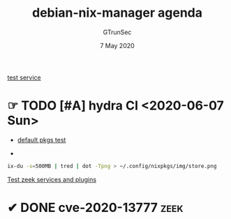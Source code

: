 #+TITLE: debian-nix-manager agenda
#+AUTHOR: GTrunSec
#+EMAIL: gtrunsec@hardenedlinux.org
#+DATE:  7 May 2020
#+DESCRIPTION:
#+KEYWORDS:
#+LANGUAGE:  en cn
#+OPTIONS:   H:3 num:t toc:t \n:nil @:t ::t |:t ^:nil -:t f:t *:t <:t
#+SELECT_TAGS: export
#+EXCLUDE_TAGS: noexport

[[file:service.org][test service]]

* ☞ TODO [#A] hydra CI <2020-06-07 Sun>
- [[file:~/.config/nixpkgs/test/hydra/default-pkgs.nix][default pkgs test]]


- [[file:~/.config/nixpkgs/img/store.png]]


#+begin_src sh :async t :exports both :results output
ix-du -s=500MB | tred | dot -Tpng > ~/.config/nixpkgs/img/store.png
#+end_src

[[file:zeek.org][Test zeek services and plugins]]

* ✔ DONE cve-2020-13777 :zeek:
:PROPERTIES:
:CATEGORY: patch
'':END:

:LOGBOOK:

CLOCK: [2020-06-12 Sat 13:06]--[2020-06-12 Sat 13:49] =>  0:43
:END:

#+begin_src nix :async t :exports both :results output

#+end_src

